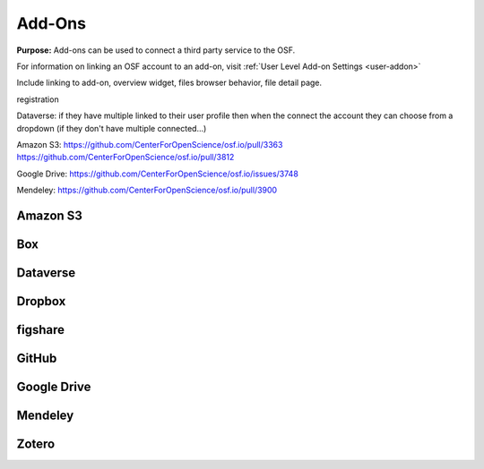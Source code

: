 .. _add-ons:

Add-Ons
==========
**Purpose:** Add-ons can be used to connect a third party service to the OSF.

For information on linking an OSF account to an add-on, visit :ref:`User Level Add-on Settings <user-addon>`

Include linking to add-on, overview widget, files browser behavior, file detail page.

registration

Dataverse: if they have multiple linked to their user profile then when the connect the account they can choose from a dropdown (if they don't have multiple connected...)


Amazon S3: https://github.com/CenterForOpenScience/osf.io/pull/3363
https://github.com/CenterForOpenScience/osf.io/pull/3812

Google Drive: https://github.com/CenterForOpenScience/osf.io/issues/3748

Mendeley: https://github.com/CenterForOpenScience/osf.io/pull/3900

.. _s3:

Amazon S3
**********

.. _box:

Box
*******

.. _dataverse:

Dataverse
************

.. _dropbox:

Dropbox
************

.. _figshare:

figshare
***********

.. _github:

GitHub
***********

.. _drive:

Google Drive
*************

.. _mendeley:

Mendeley
*************

.. _zotero:

Zotero
**************
